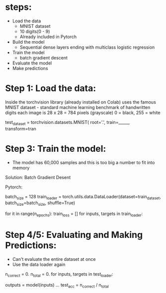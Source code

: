 * steps:
  - Load the data
    - MNIST dataset
    - 10 digits(0 - 9)
    - Already included in Pytorch
  - Build the model
    - Sequential dense layers ending with multiclass logistic regression
  - Train the model
    - batch gradient descent
  - Evaluate the model
  - Make predictions

* Step 1: Load the data:
  Inside the torchvision library (already installed on Colab)
  uses the famous MNIST dataset - standard machine learning benchmark of handwritten digits
  each image is 28 x 28 = 784 pixels (grayscale)
  0 = black, 255 = white
  
  # Loading the data
  test_dataset = torchvision.datasets.MNIST(
    root='.',
    train=_____,
    transform=tran
* Step 3: Train the model:
  - The model has 60,000 samples and this is too big a number to fit into memory
  Solution: Batch Gradient Desent
  
  Pytorch:
  
  # Batch Gradient Desent
  batch_size = 128
  train_loader = torch.utils.data.DataLoader(dataset=train_dataset, 
                                             batch_size=batch_size, 
                                             shuffle=True)
  # Then:					     
  for it in range(n_epochs):
    train_loss = []
    for inputs, targets in train_loader:

* Step 4/5: Evaluating and Making Predictions:
  - Can't evaluate the entire dataset at once
  - Use the data loader again

  # Evaluating a batch
  n_correct = 0.
  n_total = 0.
  for inputs, targets in test_loader:
    # Forward pass
    outputs = model(inputs)
    ...
  test_acc = n_correct / n_total
  
 
